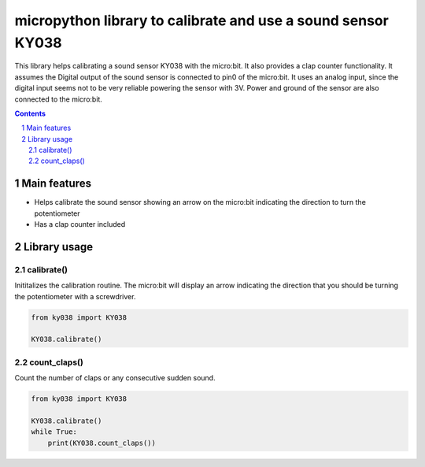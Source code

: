 micropython library to calibrate and use a sound sensor KY038
##############################################################

This library helps calibrating a sound sensor KY038 with the micro:bit. It also provides a clap counter functionality. It assumes the Digital output of the sound sensor is connected to pin0 of the micro:bit. It uses an analog input, since the digital input seems not to be very reliable powering the sensor with 3V. Power and ground of the sensor are also connected to the micro:bit. 


.. contents::

.. section-numbering::


Main features
=============

* Helps calibrate the sound sensor showing an arrow on the micro:bit indicating the direction to turn the potentiometer
* Has a clap counter included

Library usage
=============


calibrate()
+++++++++++


Inititalizes the calibration routine. The micro:bit will display an arrow indicating the direction that you should be turning the potentiometer with a screwdriver.

.. code-block:: python

   from ky038 import KY038 
   
   KY038.calibrate()


count_claps()
+++++++++++++


Count the number of claps or any consecutive sudden sound.

.. code-block:: python

   from ky038 import KY038 
   
   KY038.calibrate()
   while True:
       print(KY038.count_claps())
   
